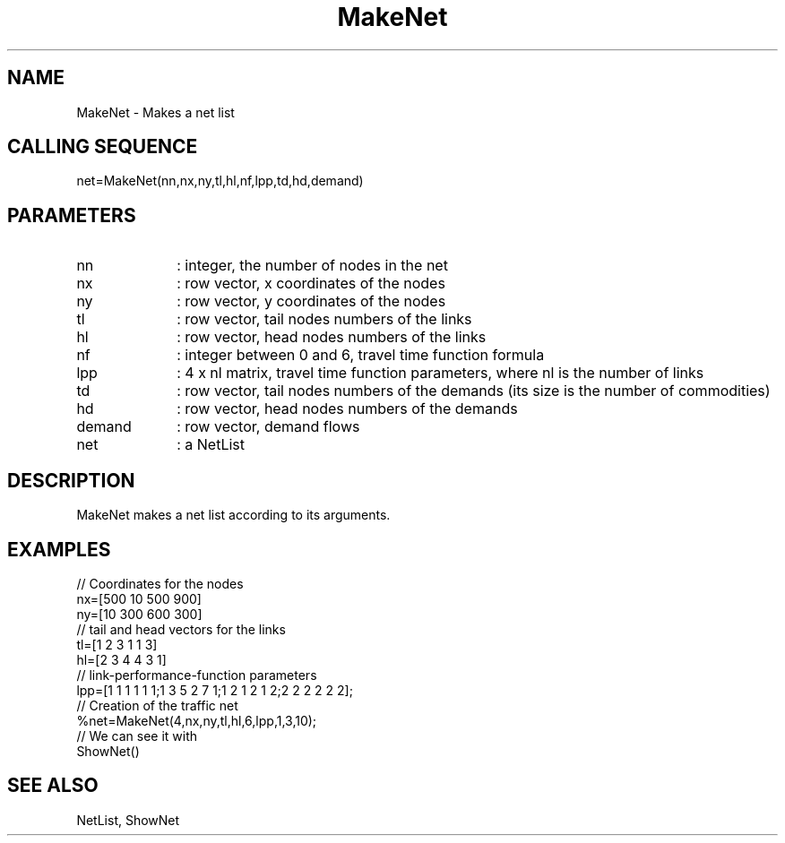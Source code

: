 .TH MakeNet  1 " " " " "Traffic-toolbox Function"
.SH NAME
MakeNet  -  Makes a net list
.SH CALLING SEQUENCE
.nf
net=MakeNet(nn,nx,ny,tl,hl,nf,lpp,td,hd,demand)
.fi
.SH PARAMETERS
.TP 10
nn
: integer, the number of nodes in the net
.TP 10
nx
: row vector, x coordinates of the nodes
.TP 10
ny
: row vector, y coordinates of the nodes
.TP 10
tl
: row vector, tail nodes numbers of the links
.TP 10
hl
: row vector, head nodes numbers of the links
.TP 10
nf
: integer between 0 and 6, travel time function formula
.TP 10
lpp
: 4 x nl matrix, travel time function parameters, where nl is the number of links 
.TP 10
td
: row vector, tail nodes numbers of the demands (its size
is the number of commodities)
.TP 10
hd
: row vector, head nodes numbers of the demands
.TP 10
demand
: row vector, demand flows
.TP 10
net
: a NetList


.SH DESCRIPTION
MakeNet makes a net list according to its arguments.
.SH EXAMPLES
.nf
// Coordinates for the nodes
nx=[500 10 500 900]
ny=[10 300 600 300]
// tail and head vectors for the links
tl=[1 2 3 1 1 3]
hl=[2 3 4 4 3 1]
// link-performance-function parameters
lpp=[1 1 1 1 1 1;1 3 5 2 7 1;1 2 1 2 1 2;2 2 2 2 2 2];
// Creation of the traffic net
%net=MakeNet(4,nx,ny,tl,hl,6,lpp,1,3,10);
// We can see it with
ShowNet()

.fi
.SH SEE ALSO
NetList,
ShowNet





